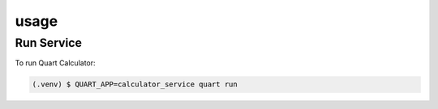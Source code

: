 usage
=====

Run Service
------------

To run Quart Calculator:

.. code-block:: console

   (.venv) $ QUART_APP=calculator_service quart run
